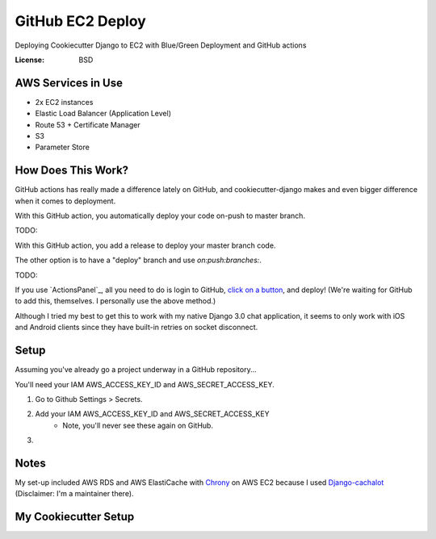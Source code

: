 GitHub EC2 Deploy
=================

Deploying Cookiecutter Django to EC2 with Blue/Green Deployment and GitHub actions

.. image:: https://img.shields.io/badge/built%20with-Cookiecutter%20Django-ff69b4.svg
     :target: https://github.com/pydanny/cookiecutter-django/
     :alt: Built with Cookiecutter Django
.. image:: https://img.shields.io/badge/code%20style-black-000000.svg
     :target: https://github.com/ambv/black
     :alt: Black code style


:License: BSD

AWS Services in Use
-------------------

- 2x EC2 instances
- Elastic Load Balancer (Application Level)
- Route 53 + Certificate Manager
- S3
- Parameter Store

How Does This Work?
-------------------

GitHub actions has really made a difference lately on GitHub, and cookiecutter-django makes and even bigger difference when it comes to deployment.

With this GitHub action, you automatically deploy your code on-push to master branch.

TODO:

With this GitHub action, you add a release to deploy your master branch code.

The other option is to have a "deploy" branch and use `on:push:branches:`.

TODO:

If you use `ActionsPanel`_, all you need to do is login to GitHub, `click on a button`_, and deploy! (We're waiting for GitHub to add this, themselves. I personally use the above method.)

.. _ActionsPanel:https://www.actionspanel.app
.. _click on a button: https://www.actionspanel.app

Although I tried my best to get this to work with my native Django 3.0 chat application, it seems to only work with iOS and Android clients since they have built-in retries on socket disconnect.

Setup
-----

Assuming you've already go a project underway in a GitHub repository...

You'll need your IAM AWS_ACCESS_KEY_ID and AWS_SECRET_ACCESS_KEY.

1. Go to Github Settings > Secrets.
2. Add your IAM AWS_ACCESS_KEY_ID and AWS_SECRET_ACCESS_KEY
    - Note, you'll never see these again on GitHub.
3.

Notes
-----

My set-up included AWS RDS and AWS ElastiCache with `Chrony`_ on AWS EC2 because I used `Django-cachalot`_ (Disclaimer: I'm a maintainer there).

.. _Chrony: https://aws.amazon.com/blogs/aws/keeping-time-with-amazon-time-sync-service/
.. _Django-cachalot: https://github.com/noripyt/django-cachalot

My Cookiecutter Setup
---------------------

.. code-block:: bash
  project_name [My Awesome Project]: GitHub EC2 Deploy
  project_slug [github_ec2_deploy]:
  description [Behold My Awesome Project!]: Deploying Cookiecutter Django to EC2 with Blue/Green Deployment and GitHub actions
  author_name [Daniel Roy Greenfeld]: Andrew Chen Wang
  domain_name [example.com]: asdfasq.de
  email [andrew-chen-wang@example.com]: acwangpython@gmail.com
  version [0.1.0]:
  Select open_source_license:
  1 - MIT
  2 - BSD
  3 - GPLv3
  4 - Apache Software License 2.0
  5 - Not open source
  Choose from 1, 2, 3, 4, 5 [1]: 2
  timezone [UTC]:
  windows [n]:
  use_pycharm [n]:
  use_docker [n]: y
  Select postgresql_version:
  1 - 11.3
  2 - 10.8
  3 - 9.6
  4 - 9.5
  5 - 9.4
  Choose from 1, 2, 3, 4, 5 [1]:
  Select js_task_runner:
  1 - None
  2 - Gulp
  Choose from 1, 2 [1]:
  Select cloud_provider:
  1 - AWS
  2 - GCP
  3 - None
  Choose from 1, 2, 3 [1]:
  Select mail_service:
  1 - Mailgun
  2 - Amazon SES
  3 - Mailjet
  4 - Mandrill
  5 - Postmark
  6 - Sendgrid
  7 - SendinBlue
  8 - SparkPost
  9 - Other SMTP
  Choose from 1, 2, 3, 4, 5, 6, 7, 8, 9 [1]:
  use_async [n]:
  use_drf [n]: y
  custom_bootstrap_compilation [n]:
  use_compressor [n]:
  use_celery [n]: y
  use_mailhog [n]: y
  use_sentry [n]:
  use_whitenoise [n]:
  use_heroku [n]:
  Select ci_tool:
  1 - None
  2 - Travis
  3 - Gitlab
  Choose from 1, 2, 3 [1]: 2
  keep_local_envs_in_vcs [y]:
  debug [n]:
